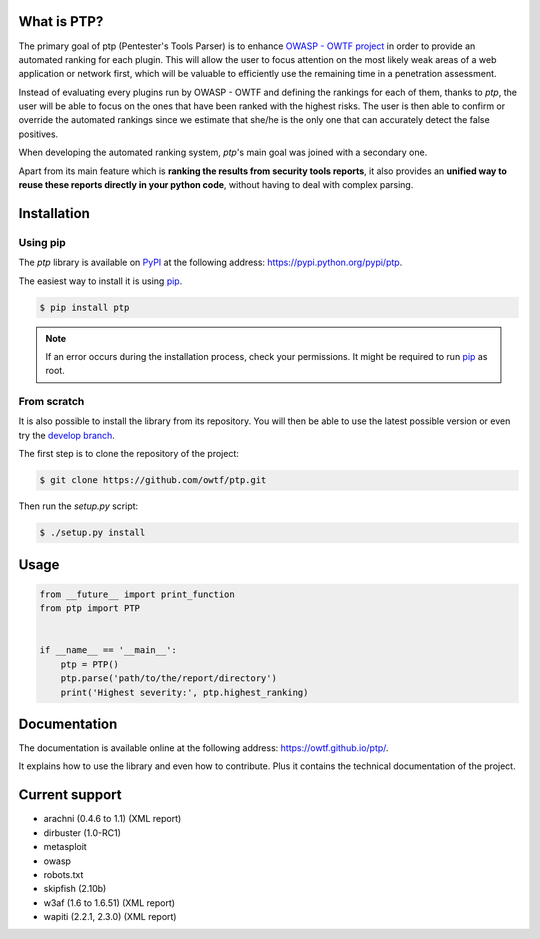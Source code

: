 ============
What is PTP?
============

.. image:: https://travis-ci.org/owtf/ptp.svg?branch=develop
    :target: https://travis-ci.org/owtf/ptp

The primary goal of ptp (Pentester's Tools Parser) is to enhance `OWASP - OWTF
project <https://www.owasp.org/index.php/OWASP_OWTF>`_ in order to provide an
automated ranking for each plugin. This will allow the user to focus attention
on the most likely weak areas of a web application or network first, which will
be valuable to efficiently use the remaining time in a penetration assessment.

Instead of evaluating every plugins run by OWASP - OWTF and defining the
rankings for each of them, thanks to `ptp`, the user will be able to focus on
the ones that have been ranked with the highest risks. The user is then able to
confirm or override the automated rankings since we estimate that she/he is the
only one that can accurately detect the false positives.

When developing the automated ranking system, `ptp`'s main goal was joined with
a secondary one.

Apart from its main feature which is **ranking the results from security tools
reports**, it also provides an **unified way to reuse these reports directly in
your python code**, without having to deal with complex parsing.

============
Installation
============

Using pip
=========

The `ptp` library is available on `PyPI <https://pypi.python.org/pypi>`_ at the
following address: `https://pypi.python.org/pypi/ptp
<https://pypi.python.org/pypi/ptp>`_.

The easiest way to install it is using `pip
<https://pip.readthedocs.org/en/latest/installing.html>`_.

.. code-block:: bash

    $ pip install ptp

.. note::

    If an error occurs during the installation process, check your permissions.
    It might be required to run `pip
    <https://pip.readthedocs.org/en/latest/installing.html>`_ as root.

From scratch
============

It is also possible to install the library from its repository. You will then
be able to use the latest possible version or even try the `develop branch
<https://github.com/owtf/ptp/tree/develop>`_.

The first step is to clone the repository of the project:

.. code-block:: bash

    $ git clone https://github.com/owtf/ptp.git

Then run the `setup.py` script:

.. code-block:: bash

    $ ./setup.py install

=====
Usage
=====

.. code-block:: python

    from __future__ import print_function
    from ptp import PTP


    if __name__ == '__main__':
        ptp = PTP()
        ptp.parse('path/to/the/report/directory')
        print('Highest severity:', ptp.highest_ranking)

=============
Documentation
=============

The documentation is available online at the following address:
`https://owtf.github.io/ptp/ <https://owtf.github.io/ptp/>`_.

It explains how to use the library and even how to contribute. Plus it contains
the technical documentation of the project.

===============
Current support
===============

+ arachni (0.4.6 to 1.1) (XML report)
+ dirbuster (1.0-RC1)
+ metasploit
+ owasp
+ robots.txt
+ skipfish (2.10b)
+ w3af (1.6 to 1.6.51) (XML report)
+ wapiti (2.2.1, 2.3.0) (XML report)
